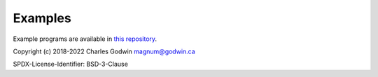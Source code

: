 Examples
--------

Example programs are available in `this repository <https://github.com/CharlesGodwin/pymagnum/tree/master/examples>`_.

Copyright (c) 2018-2022 Charles Godwin magnum@godwin.ca

SPDX-License-Identifier: BSD-3-Clause
